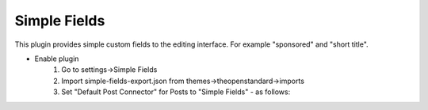 .. This Source Code Form is subject to the terms of the Mozilla Public
.. License, v. 2.0. If a copy of the MPL was not distributed with this
.. file, You can obtain one at http://mozilla.org/MPL/2.0/.


=============
Simple Fields
=============

This plugin provides simple custom fields to the editing interface. For example
"sponsored" and "short title".

- Enable plugin
    #. Go to settings->Simple Fields
    #. Import simple-fields-export.json from themes->theopenstandard->imports
    #. Set "Default Post Connector" for Posts to "Simple Fields" - as follows:

.. image:: ../images/post-type-defaults.png

